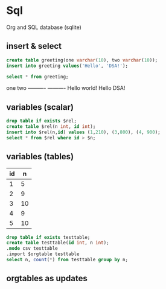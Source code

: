 * Sql
  Org and SQL database (sqlite)
** insert & select
#+name: sqlite-populate-test
#+header: :results silent
#+header: :dir .
#+header: :db test-sqlite.db
#+begin_src sqlite
  create table greeting(one varchar(10), two varchar(10));
  insert into greeting values('Hello', 'DSA!');
#+end_src

#+name: sqlite-hello
#+header: :column
#+header: :colnames yes
#+header: :separator \
#+header: :results raw
#+header: :dir .
#+header: :db test-sqlite.db
#+begin_src sqlite
select * from greeting;
#+end_src

#+RESULTS: sqlite-hello
one         two       
----------  ----------
Hello       world!    
Hello       DSA!      

** variables (scalar)
#+BEGIN_SRC sqlite :db ./rip.db :var rel="tname" n=300 :colnames yes
drop table if exists $rel;
create table $rel(n int, id int);
insert into $rel(n,id) values (1,210), (3,800), (4, 900);
select * from $rel where id > $n;
#+END_SRC

#+RESULTS:
| n |  id |
|---+-----|
| 3 | 800 |
| 4 | 900 |

** variables (tables)
#+NAME: tableexample
| id |  n |
|----+----|
|  1 |  5 |
|  2 |  9 |
|  3 | 10 |
|  4 |  9 |
|  5 | 10 |

#+begin_src sqlite :db ./rip.db :var orgtable=tableexample :colnames yes
drop table if exists testtable;
create table testtable(id int, n int);
.mode csv testtable
.import $orgtable testtable
select n, count(*) from testtable group by n;
#+end_src

#+RESULTS:
|  n | count(*) |
|----+----------|
|  5 |        1 |
|  9 |        2 |
| 10 |        2 |

** orgtables as updates
